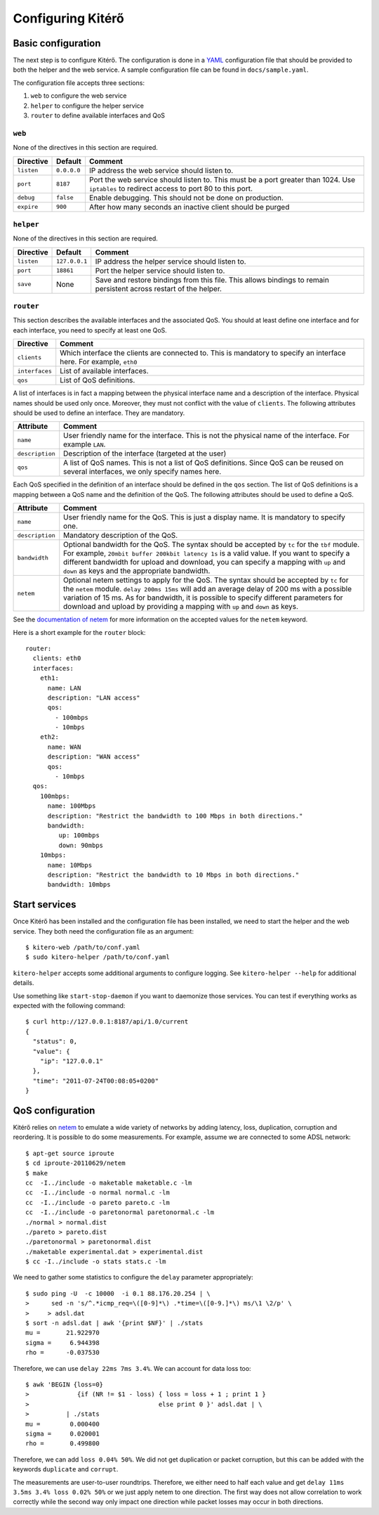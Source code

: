 Configuring Kitérő
==================

Basic configuration
-------------------

The next step is to configure Kitérő. The configuration is done in a
`YAML <http://en.wikipedia.org/wiki/YAML>`_ configuration file that
should be provided to both the helper and the web service. A sample
configuration file can be found in ``docs/sample.yaml``.

The configuration file accepts three sections:

1. ``web`` to configure the web service
2. ``helper`` to configure the helper service
3. ``router`` to define available interfaces and QoS

``web``
```````

None of the directives in this section are required.

========== =========== ====================
Directive  Default     Comment
========== =========== ====================
``listen`` ``0.0.0.0`` IP address the web service
                       should listen to.
``port``   ``8187``    Port the web service
                       should listen to. This must
                       be a port greater than 1024.
                       Use ``iptables`` to redirect
                       access to port 80 to this
                       port.
``debug``  ``false``   Enable debugging. This should not
                       be done on production.
``expire`` ``900``     After how many seconds an inactive
                       client should be purged
========== =========== ====================

``helper``
``````````

None of the directives in this section are required.

========== ============= ====================
Directive  Default       Comment
========== ============= ====================
``listen`` ``127.0.0.1`` IP address the helper service
                         should listen to.
``port``   ``18861``     Port the helper service
                         should listen to.
``save``   None          Save and restore bindings
                         from this file. This allows
                         bindings to remain persistent
                         across restart of the helper.
========== ============= ====================

``router``
``````````

This section describes the available interfaces and the associated
QoS. You should at least define one interface and for each interface,
you need to specify at least one QoS.

============== ====================
Directive      Comment
============== ====================
``clients``    Which interface the clients are
               connected to. This is mandatory
               to specify an interface here. For
               example, ``eth0``
``interfaces`` List of available interfaces.
``qos``        List of QoS definitions.
============== ====================

A list of interfaces is in fact a mapping between the physical
interface name and a description of the interface. Physical names
should be used only once. Moreover, they must not conflict with the
value of ``clients``. The following attributes should be used to
define an interface. They are mandatory.

=============== ====================
Attribute       Comment
=============== ====================
``name``        User friendly name for the interface.
	        This is not the physical name of the interface.
                For example ``LAN``.
``description`` Description of the interface (targeted at the user)
``qos``         A list of QoS names. This is not a list of QoS
                definitions. Since QoS can be reused on several
    		interfaces, we only specify names here.
=============== ====================

Each QoS specified in the definition of an interface should be defined
in the ``qos`` section. The list of QoS definitions is a mapping
between a QoS name and the definition of the QoS. The following
attributes should be used to define a QoS.

================ ========================================================
Attribute        Comment
================ ========================================================
``name``         User friendly name for the QoS. This is
                 just a display name. It is mandatory to
                 specify one.
``description``  Mandatory description of the QoS.
``bandwidth``    Optional bandwidth for the QoS. The syntax should
                 be accepted by ``tc`` for the ``tbf`` module.
                 For example, ``20mbit buffer 200kbit latency 1s`` is a
                 valid value. If you want to specify a different
                 bandwidth for upload and download, you can specify a
                 mapping with ``up`` and ``down`` as keys and the
                 appropriate bandwidth.
``netem``        Optional netem settings to apply for the QoS. The
                 syntax should
                 be accepted by ``tc`` for the ``netem``
		 module. ``delay 200ms 15ms`` will add an
                 average delay of 200 ms with a possible variation of
                 15 ms. As for bandwidth, it is possible to specify
                 different parameters for download and upload by
                 providing a
                 mapping with ``up`` and ``down`` as keys.
================ ========================================================

See the `documentation of netem`_ for more information on the accepted
values for the ``netem`` keyword.

.. _documentation of netem: http://www.linuxfoundation.org/collaborate/workgroups/networking/netem

Here is a short example for the ``router`` block::

    router:
      clients: eth0
      interfaces:
	eth1:
	  name: LAN
	  description: "LAN access"
	  qos:
	    - 100mbps
	    - 10mbps
	eth2:
	  name: WAN
	  description: "WAN access"
	  qos:
	    - 10mbps
      qos:
	100mbps:
	  name: 100Mbps
	  description: "Restrict the bandwidth to 100 Mbps in both directions."
	  bandwidth:
	     up: 100mbps
	     down: 90mbps
	10mbps:
	  name: 10Mbps
	  description: "Restrict the bandwidth to 10 Mbps in both directions."
	  bandwidth: 10mbps

Start services
--------------

Once Kitérő has been installed and the configuration file has been
installed, we need to start the helper and the web service. They both
need the configuration file as an argument::

  $ kitero-web /path/to/conf.yaml
  $ sudo kitero-helper /path/to/conf.yaml

``kitero-helper`` accepts some additional arguments to configure
logging. See ``kitero-helper --help`` for additional details.

Use something like ``start-stop-daemon`` if you want to daemonize
those services. You can test if everything works as expected with the
following command::

  $ curl http://127.0.0.1:8187/api/1.0/current
  {
    "status": 0, 
    "value": {
      "ip": "127.0.0.1"
    }, 
    "time": "2011-07-24T00:08:05+0200"
  }

QoS configuration
-----------------

Kitérő relies on `netem`_ to emulate a wide variety of networks by
adding latency, loss, duplication, corruption and reordering. It is
possible to do some measurements. For example, assume we are connected
to some ADSL network::

    $ apt-get source iproute
    $ cd iproute-20110629/netem
    $ make
    cc  -I../include -o maketable maketable.c -lm
    cc  -I../include -o normal normal.c -lm
    cc  -I../include -o pareto pareto.c -lm
    cc  -I../include -o paretonormal paretonormal.c -lm
    ./normal > normal.dist
    ./pareto > pareto.dist
    ./paretonormal > paretonormal.dist
    ./maketable experimental.dat > experimental.dist
    $ cc -I../include -o stats stats.c -lm

We need to gather some statistics to configure the ``delay`` parameter
appropriately::

    $ sudo ping -U  -c 10000  -i 0.1 88.176.20.254 | \
    >      sed -n 's/^.*icmp_req=\([0-9]*\) .*time=\([0-9.]*\) ms/\1 \2/p' \
    >     > adsl.dat
    $ sort -n adsl.dat | awk '{print $NF}' | ./stats
    mu =       21.922970
    sigma =     6.944398
    rho =      -0.037530

Therefore, we can use ``delay 22ms 7ms 3.4%``. We can account for data
loss too::

    $ awk 'BEGIN {loss=0}
    >             {if (NR != $1 - loss) { loss = loss + 1 ; print 1 }
    >                                   else print 0 }' adsl.dat | \
    >          | ./stats
    mu =        0.000400
    sigma =     0.020001
    rho =       0.499800

Therefore, we can add ``loss 0.04% 50%``. We did not get duplication
or packet corruption, but this can be added with the keywords
``duplicate`` and ``corrupt``.

The measurements are user-to-user roundtrips. Therefore, we either
need to half each value and get ``delay 11ms 3.5ms 3.4% loss 0.02%
50%`` or we just apply netem to one direction. The first way does not
allow correlation to work correctly while the second way only impact
one direction while packet losses may occur in both directions.

.. _netem: http://www.linuxfoundation.org/collaborate/workgroups/networking/netem
